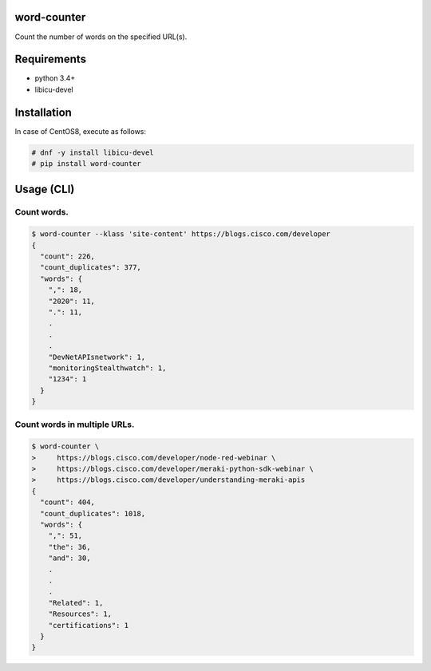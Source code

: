.. image:: https://img.shields.io/pypi/v/word-counter.svg
 :target: https://pypi.org/project/word-counter/
.. image:: https://img.shields.io/pypi/l/word-counter.svg
 :target: https://pypi.org/project/word-counter/
.. image:: https://img.shields.io/pypi/pyversions/word-counter.svg
 :target: https://pypi.org/project/word-counter/
.. image:: https://img.shields.io/github/contributors/sig9org/word-counter.svg
 :target: https://github.com/sig9org/word-counter/graphs/contributors

word-counter
==================================================

Count the number of words on the specified URL(s).

Requirements
==================================================

- python 3.4+
- libicu-devel

Installation
==================================================

In case of CentOS8, execute as follows:

.. code-block:: bash

    # dnf -y install libicu-devel
    # pip install word-counter

Usage (CLI)
==================================================

Count words.
--------------------------------------------------

.. code-block:: bash

    $ word-counter --klass 'site-content' https://blogs.cisco.com/developer
    {
      "count": 226,
      "count_duplicates": 377,
      "words": {
        ",": 18,
        "2020": 11,
        ".": 11,
        .
        .
        .
        "DevNetAPIsnetwork": 1,
        "monitoringStealthwatch": 1,
        "1234": 1
      }
    }


Count words in multiple URLs.
--------------------------------------------------

.. code-block:: bash

    $ word-counter \
    >     https://blogs.cisco.com/developer/node-red-webinar \
    >     https://blogs.cisco.com/developer/meraki-python-sdk-webinar \
    >     https://blogs.cisco.com/developer/understanding-meraki-apis
    {
      "count": 404,
      "count_duplicates": 1018,
      "words": {
        ",": 51,
        "the": 36,
        "and": 30,
        .
        .
        .
        "Related": 1,
        "Resources": 1,
        "certifications": 1
      }
    }
